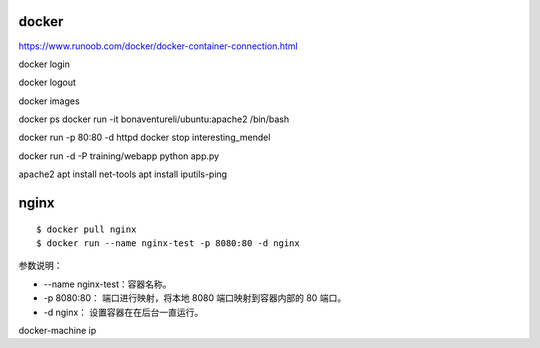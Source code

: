 docker
===============

https://www.runoob.com/docker/docker-container-connection.html

docker login

docker logout

docker images

docker ps
docker run -it bonaventureli/ubuntu:apache2 /bin/bash

docker run -p 80:80 -d httpd
docker stop interesting_mendel

docker run -d -P training/webapp python app.py

apache2
apt install net-tools
apt install iputils-ping

nginx
========
::

    $ docker pull nginx
    $ docker run --name nginx-test -p 8080:80 -d nginx

参数说明：

* --name nginx-test：容器名称。
* -p 8080:80： 端口进行映射，将本地 8080 端口映射到容器内部的 80 端口。
* -d nginx： 设置容器在在后台一直运行。

docker-machine ip





